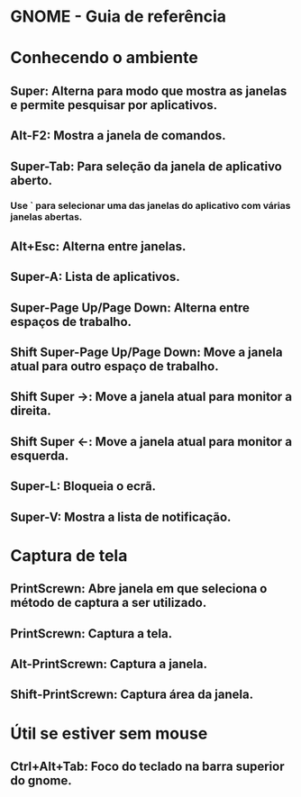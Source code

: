 * GNOME - Guia de referência
* Conhecendo o ambiente
** Super: Alterna para modo que mostra as janelas e permite pesquisar por aplicativos.
** Alt-F2: Mostra a janela de comandos.
** Super-Tab: Para seleção da janela de aplicativo aberto.
*** Use ` para selecionar uma das janelas do aplicativo com várias janelas abertas.
** Alt+Esc: Alterna entre janelas.
** Super-A: Lista de aplicativos.
** Super-Page Up/Page Down: Alterna entre espaços de trabalho.
** Shift Super-Page Up/Page Down: Move a janela atual para outro espaço de trabalho.
** Shift Super ->: Move a janela atual para monitor a direita.
** Shift Super <-: Move a janela atual para monitor a esquerda.
** Super-L: Bloqueia o ecrã.
** Super-V: Mostra a lista de notificação.
* Captura de tela
** PrintScrewn: Abre janela em que seleciona o método de captura a ser utilizado.
** PrintScrewn: Captura a tela.
** Alt-PrintScrewn: Captura a janela.
** Shift-PrintScrewn: Captura área da janela.
* Útil se estiver sem mouse
** Ctrl+Alt+Tab: Foco do teclado na barra superior do gnome.
